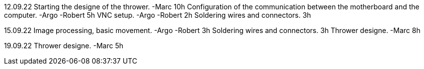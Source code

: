12.09.22
Starting the designe of the thrower. -Marc 10h
Configuration of the communication between the motherboard and the computer. -Argo -Robert 5h
VNC setup. -Argo -Robert 2h
Soldering wires and connectors. 3h

15.09.22
Image processing, basic movement. -Argo -Robert 3h
Soldering wires and connectors. 3h
Thrower designe. -Marc 8h

19.09.22
Thrower designe. -Marc 5h
